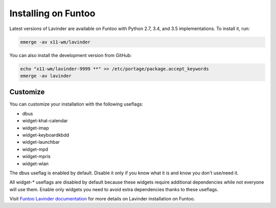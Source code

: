 ====================
Installing on Funtoo
====================

Latest versions of Lavinder are available on Funtoo with Python 2.7, 3.4, and 3.5
implementations. To install it, run:

.. code-block:: bash

    emerge -av x11-wm/lavinder

You can also install the development version from GitHub:

.. code-block:: bash

    echo "x11-wm/lavinder-9999 **" >> /etc/portage/package.accept_keywords
    emerge -av lavinder

Customize
=========

You can customize your installation with the following useflags:

- dbus
- widget-khal-calendar
- widget-imap
- widget-keyboardkbdd
- widget-launchbar
- widget-mpd
- widget-mpris
- widget-wlan

The dbus useflag is enabled by default. Disable it only if you know what it is
and know you don't use/need it.

All widget-* useflags are disabled by default because these widgets require
additional dependencies while not everyone will use them. Enable only widgets
you need to avoid extra dependencies thanks to these useflags.

Visit `Funtoo Lavinder documentation`_ for more details on Lavinder installation on
Funtoo.

.. _Funtoo Lavinder documentation: http://www.funtoo.org/Package:Lavinder
